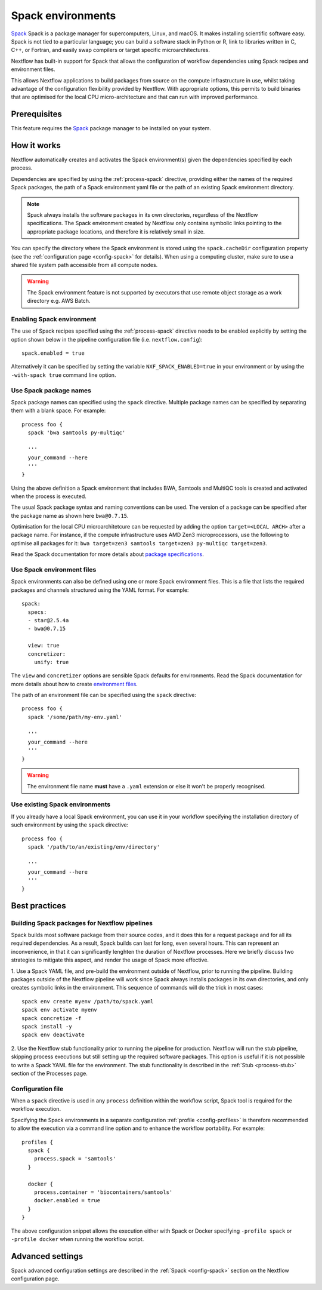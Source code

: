 .. _spack-page:

******************
Spack environments
******************


`Spack <https://spack.io/>`_ Spack is a package manager for supercomputers, Linux, and macOS.
It makes installing scientific software easy. Spack is not tied to a particular language;
you can build a software stack in Python or R, link to libraries written in C, C++, or Fortran,
and easily swap compilers or target specific microarchitectures.

Nextflow has built-in support for Spack that allows the configuration of workflow dependencies
using Spack recipes and environment files.

This allows Nextflow applications to build packages from source on the compute infrastructure in use,
whilst taking advantage of the configuration flexibility provided by Nextflow.
With appropriate options, this permits to build binaries that are optimised for the local CPU micro-architecture
and that can run with improved performance.


Prerequisites
-------------

This feature requires the `Spack <https://spack.io>`_ package manager to be installed on your system.


How it works
------------

Nextflow  automatically creates and activates the Spack environment(s) given the dependencies
specified by each process.

Dependencies are specified by using the :ref:`process-spack` directive, providing either
the names of the required Spack packages, the path of a Spack environment yaml file or
the path of an existing Spack environment directory.

.. note:: Spack always installs the software packages in its own directories, regardless of the Nextflow specifications.
  The Spack environment created by Nextflow only contains symbolic links pointing to the appropriate package locations,
  and therefore it is relatively small in size.

You can specify the directory where the Spack environment is stored using the ``spack.cacheDir``
configuration property (see the :ref:`configuration page <config-spack>` for details).
When using a computing cluster, make sure to use a shared file system path
accessible from all compute nodes.

.. warning:: The Spack environment feature is not supported by executors that use
  remote object storage as a work directory e.g. AWS Batch.

Enabling Spack environment
==========================

The use of Spack recipes specified using the :ref:`process-spack`
directive needs to be enabled explicitly by setting the option shown below in the pipeline
configuration file (i.e. ``nextflow.config``)::

    spack.enabled = true


Alternatively it can be specified by setting the variable ``NXF_SPACK_ENABLED=true`` in your environment
or by using the ``-with-spack true`` command line option.


Use Spack package names
=======================

Spack package names can specified using the ``spack`` directive. Multiple package names can be specified
by separating them with a blank space.
For example::

  process foo {
    spack 'bwa samtools py-multiqc'

    '''
    your_command --here
    '''
  }

Using the above definition a Spack environment that includes BWA, Samtools and MultiQC tools is created and
activated when the process is executed.

The usual Spack package syntax and naming conventions can be used. The version of a package can be
specified after the package name as shown here ``bwa@0.7.15``.

Optimisation for the local CPU microarchitetcure can be requested by adding the option ``target=<LOCAL ARCH>``
after a package name. For instance, if the compute infrastructure uses AMD Zen3 microprocessors,
use the following to optimise all packages for it: ``bwa target=zen3 samtools target=zen3 py-multiqc target=zen3``.

Read the Spack documentation for more details about `package specifications <https://spack.readthedocs.io/en/latest/basic_usage.html#specs-dependencies>`_.


Use Spack environment files
===========================

Spack environments can also be defined using one or more Spack environment files. This is a file that
lists the required packages and channels structured using the YAML format. For example::

    spack:
      specs:
      - star@2.5.4a
      - bwa@0.7.15
    
      view: true
      concretizer:
        unify: true

The ``view`` and ``concretizer`` options are sensible Spack defaults for environments.
Read the Spack documentation for more details about how to create `environment files <https://spack.readthedocs.io/en/latest/environments.html>`_.

The path of an environment file can be specified using the ``spack`` directive::

  process foo {
    spack '/some/path/my-env.yaml'

    '''
    your_command --here
    '''
  }

.. warning:: The environment file name **must** have a ``.yaml`` extension or else it won't be properly recognised.


Use existing Spack environments
===============================

If you already have a local Spack environment, you can use it in your workflow specifying the
installation directory of such environment by using the ``spack`` directive::

  process foo {
    spack '/path/to/an/existing/env/directory'

    '''
    your_command --here
    '''
  }


Best practices
--------------

Building Spack packages for Nextflow pipelines
==============================================

Spack builds most software package from their source codes, and it does this for a request package
and for all its required dependencies. As a result, Spack builds can last for long, even several hours.
This can represent an inconvenience, in that it can significantly lenghten the duration of Nextflow processes.
Here we briefly discuss two strategies to mitigate this aspect, and render the usage of Spack more effective.

1. Use a Spack YAML file, and pre-build the environment outside of Nextflow, prior to running the pipeline.
Building packages outside of the Nextflow pipeline will work since Spack always installs packages in its own directories,
and only creates symbolic links in the environment. This sequence of commands will do the trick in most cases::

  spack env create myenv /path/to/spack.yaml
  spack env activate myenv
  spack concretize -f
  spack install -y
  spack env deactivate

2. Use the Nextflow stub functionality prior to running the pipeline for production.
Nextflow will run the stub pipeline, skipping process executions but still setting up the required software packages.
This option is useful if it is not possible to write a Spack YAML file for the environment.
The stub functionality is described in the :ref:`Stub <process-stub>` section of the Processes page.


Configuration file
==================

When a ``spack`` directive is used in any ``process`` definition within the workflow script, Spack tool is required for
the workflow execution.

Specifying the Spack environments in a separate configuration :ref:`profile <config-profiles>` is therefore
recommended to allow the execution via a command line option and to enhance the workflow portability. For example::

  profiles {
    spack {
      process.spack = 'samtools'
    }

    docker {
      process.container = 'biocontainers/samtools'
      docker.enabled = true
    }
  }

The above configuration snippet allows the execution either with Spack or Docker specifying ``-profile spack`` or
``-profile docker`` when running the workflow script.


Advanced settings
-----------------

Spack advanced configuration settings are described in the :ref:`Spack <config-spack>` section on the Nextflow configuration page.
